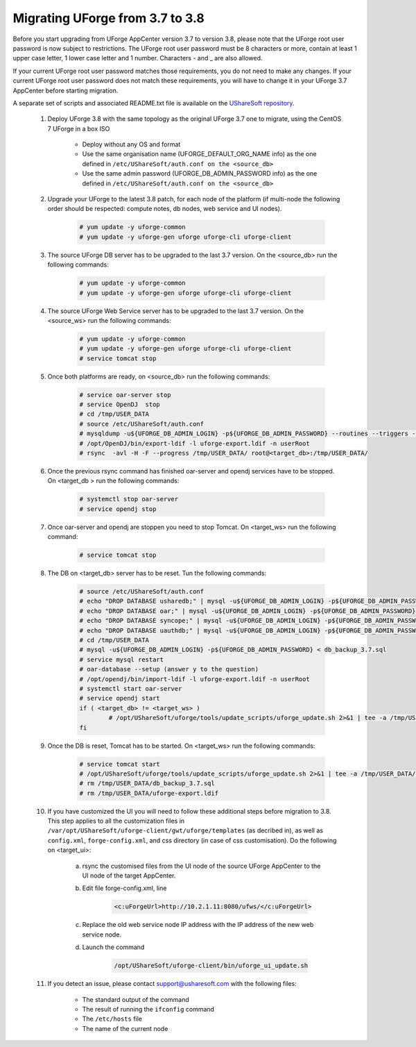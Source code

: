 .. Copyright 2017 FUJITSU LIMITED


.. _migrate-to38:

Migrating UForge from 3.7 to 3.8
--------------------------------

Before you start upgrading from UForge AppCenter version 3.7 to version 3.8, please note that the UForge root user password is now subject to restrictions. The UForge root user password must be 8 characters or more, contain at least 1 upper case letter, 1 lower case letter and 1 number. Characters - and _ are also allowed.

If your current UForge root user password matches those requirements, you do not need to make any changes. If your current UForge root user password does not match these requirements, you will have to change it in your UForge 3.7 AppCenter before starting migration.

A separate set of scripts and associated README.txt file is available on the `UShareSoft repository <http://https://repository.usharesoft.com/downloads/changePasswordScripts.tar.gz>`_.

	#. Deploy UForge 3.8 with the same topology as the original UForge 3.7 one to migrate, using the CentOS 7 UForge in a box ISO

		* Deploy without any OS and format
		* Use the same organisation name (UFORGE_DEFAULT_ORG_NAME info) as the one defined in ``/etc/UShareSoft/auth.conf on the <source_db>``
		* Use the same admin password (UFORGE_DB_ADMIN_PASSWORD info) as the one defined in ``/etc/UShareSoft/auth.conf on the <source_db>``

	#. Upgrade your UForge to the latest 3.8 patch, for each node of the platform (if multi-node the following order should be respected: compute notes, db nodes, web service and UI nodes).

		.. code-block:: shell

			# yum update -y uforge-common
			# yum update -y uforge-gen uforge uforge-cli uforge-client

	#. The source UForge DB server has to be upgraded to the last 3.7 version. On the <source_db> run the following commands:

		.. code-block:: shell

			# yum update -y uforge-common
			# yum update -y uforge-gen uforge uforge-cli uforge-client

	#. The source UForge Web Service server has to be upgraded to the last 3.7 version. On the <source_ws> run the following commands:

		.. code-block:: shell 

			# yum update -y uforge-common
			# yum update -y uforge-gen uforge uforge-cli uforge-client
			# service tomcat stop

	#. Once both platforms are ready, on <source_db> run the following commands:

		.. code-block:: shell

			# service oar-server stop
			# service OpenDJ  stop
			# cd /tmp/USER_DATA
			# source /etc/UShareSoft/auth.conf
			# mysqldump -u${UFORGE_DB_ADMIN_LOGIN} -p${UFORGE_DB_ADMIN_PASSWORD} --routines --triggers --databases oar syncope uauthdb usharedb > db_backup_3.7.sql
			# /opt/OpenDJ/bin/export-ldif -l uforge-export.ldif -n userRoot
			# rsync  -avl -H -F --progress /tmp/USER_DATA/ root@<target_db>:/tmp/USER_DATA/

	#. Once the previous rsync command has finished oar-server and opendj services have to be stopped. On <target_db > run the following commands:

		.. code-block:: shell

			# systemctl stop oar-server
			# service opendj stop

	#. Once oar-server and opendj are stoppen you need to stop Tomcat. On <target_ws> run the following command:

		.. code-block:: shell

			# service tomcat stop

	#. The DB on <target_db> server has to be reset. Tun the following commands:

		.. code-block:: shell

			# source /etc/UShareSoft/auth.conf
			# echo "DROP DATABASE usharedb;" | mysql -u${UFORGE_DB_ADMIN_LOGIN} -p${UFORGE_DB_ADMIN_PASSWORD}
			# echo "DROP DATABASE oar;" | mysql -u${UFORGE_DB_ADMIN_LOGIN} -p${UFORGE_DB_ADMIN_PASSWORD}
			# echo "DROP DATABASE syncope;" | mysql -u${UFORGE_DB_ADMIN_LOGIN} -p${UFORGE_DB_ADMIN_PASSWORD}
			# echo "DROP DATABASE uauthdb;" | mysql -u${UFORGE_DB_ADMIN_LOGIN} -p${UFORGE_DB_ADMIN_PASSWORD}
			# cd /tmp/USER_DATA
			# mysql -u${UFORGE_DB_ADMIN_LOGIN} -p${UFORGE_DB_ADMIN_PASSWORD} < db_backup_3.7.sql
			# service mysql restart
			# oar-database --setup (answer y to the question)
			# /opt/opendj/bin/import-ldif -l uforge-export.ldif -n userRoot
			# systemctl start oar-server
			# service opendj start
			if ( <target_db> != <target_ws> )
				# /opt/UShareSoft/uforge/tools/update_scripts/uforge_update.sh 2>&1 | tee -a /tmp/USER_DATA/uforge_update_db_3.8.log
			fi

	#. Once the DB is reset, Tomcat has to be started. On <target_ws> run the following commands:

		.. code-block:: shell

			# service tomcat start
			# /opt/UShareSoft/uforge/tools/update_scripts/uforge_update.sh 2>&1 | tee -a /tmp/USER_DATA/uforge_update_ws_3.8.log
			# rm /tmp/USER_DATA/db_backup_3.7.sql
			# rm /tmp/USER_DATA/uforge-export.ldif

	#. If you have customized the UI you will need to follow these additional steps before migration to 3.8. This step applies to all the customization files in ``/var/opt/UShareSoft/uforge-client/gwt/uforge/templates`` (as decribed in), as well as ``config.xml``, ``forge-config.xml``, and css directory (in case of css customisation). Do the following on <target_ui>:

		a) rsync the customised files from the UI node of the source UForge AppCenter to the UI node of the target AppCenter.
		b) Edit file forge-config.xml, line

			.. code-block:: shell

				<c:uForgeUrl>http://10.2.1.11:8080/ufws/</c:uForgeUrl>

		c) Replace the old web service node IP address with the IP address of the new web service node.
		d) Launch the command 

			.. code-block:: shell

				/opt/UShareSoft/uforge-client/bin/uforge_ui_update.sh

	#. If you detect an issue, please contact support@usharesoft.com with the following files:

		* The standard output of the command
		* The result of running the ``ifconfig`` command
		* The ``/etc/hosts`` file
		* The name of the current node



